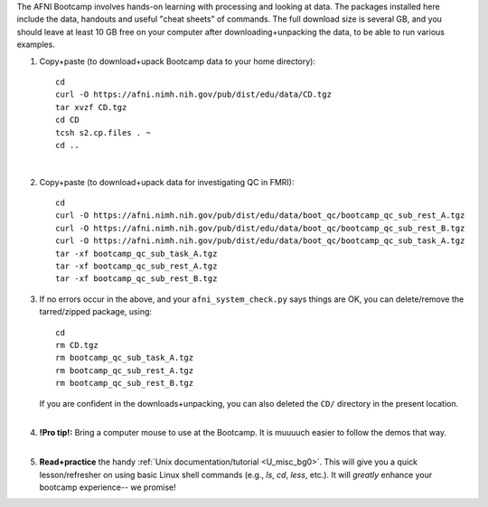 
The AFNI Bootcamp involves hands-on learning with processing and
looking at data. The packages installed here include the data,
handouts and useful "cheat sheets" of commands. The full download size
is several GB, and you should leave at least 10 GB free on your
computer after downloading+unpacking the data, to be able to run
various examples.

1. Copy+paste (to download+upack Bootcamp data to your home directory)::

     cd
     curl -O https://afni.nimh.nih.gov/pub/dist/edu/data/CD.tgz
     tar xvzf CD.tgz
     cd CD
     tcsh s2.cp.files . ~
     cd ..

   |

#. Copy+paste (to download+upack data for investigating QC in FMRI)::

     cd
     curl -O https://afni.nimh.nih.gov/pub/dist/edu/data/boot_qc/bootcamp_qc_sub_rest_A.tgz
     curl -O https://afni.nimh.nih.gov/pub/dist/edu/data/boot_qc/bootcamp_qc_sub_rest_B.tgz
     curl -O https://afni.nimh.nih.gov/pub/dist/edu/data/boot_qc/bootcamp_qc_sub_task_A.tgz
     tar -xf bootcamp_qc_sub_task_A.tgz
     tar -xf bootcamp_qc_sub_rest_A.tgz
     tar -xf bootcamp_qc_sub_rest_B.tgz

#. If no errors occur in the above, and your ``afni_system_check.py``
   says things are OK, you can delete/remove the tarred/zipped
   package, using::

     cd 
     rm CD.tgz
     rm bootcamp_qc_sub_task_A.tgz
     rm bootcamp_qc_sub_rest_A.tgz
     rm bootcamp_qc_sub_rest_B.tgz

   | If you are confident in the downloads+unpacking, you can also
     deleted the ``CD/`` directory in the present location.
   |

#. | **!Pro tip!:** Bring a computer mouse to use at the Bootcamp. It
     is muuuuch easier to follow the demos that way.
   |

#. **Read+practice** the handy :ref:`Unix documentation/tutorial
   <U_misc_bg0>`. This will give you a quick lesson/refresher on using
   basic Linux shell commands (e.g., `ls`, `cd`, `less`, etc.). It
   will *greatly* enhance your bootcamp experience-- we promise!

